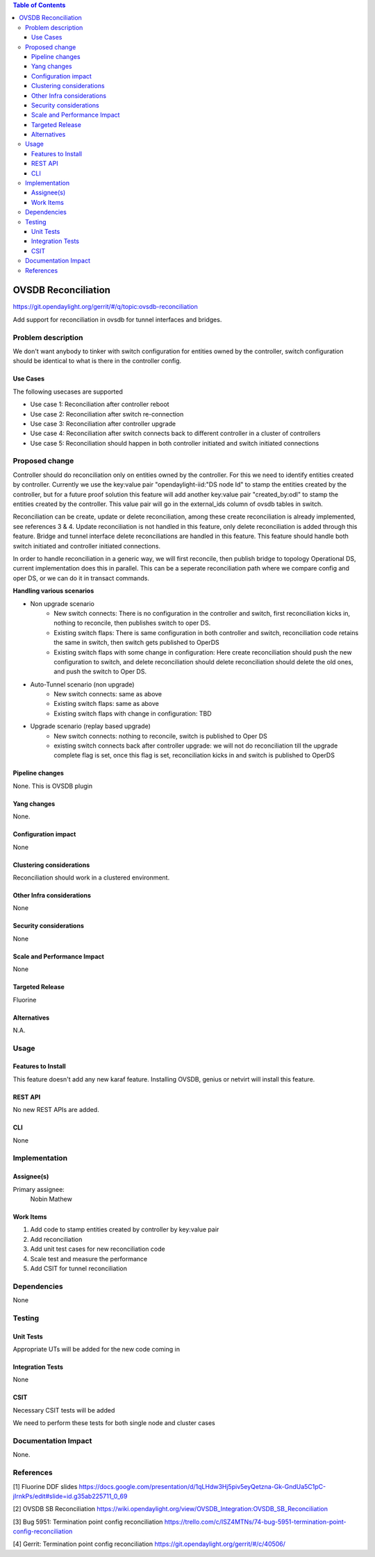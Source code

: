 
.. contents:: Table of Contents
      :depth: 3

=====================
OVSDB Reconciliation
=====================

https://git.opendaylight.org/gerrit/#/q/topic:ovsdb-reconciliation

Add support for reconciliation in ovsdb for tunnel interfaces and bridges.


Problem description
===================

We don't want anybody to tinker with switch configuration for entities
owned by the controller, switch configuration should be identical
to what is there in the controller config.

Use Cases
---------
The following usecases are supported

* Use case 1: Reconciliation after controller reboot
* Use case 2: Reconciliation after switch re-connection
* Use case 3: Reconciliation after controller upgrade
* Use case 4: Reconciliation after switch connects back to
  different controller in a cluster of controllers
* Use case 5: Reconciliation should happen in both controller
  initiated and switch initiated connections


Proposed change
===============

Controller should do reconciliation only on entities owned by the controller.
For this we need to identify entities created by controller. Currently we use
the key:value pair "opendaylight-iid:"DS node Id" to stamp the entities created
by the controller, but for a future proof solution this feature will add another
key:value pair "created_by:odl" to stamp the entities created by the controller.
This value pair will go in the external_ids column of ovsdb tables in switch.

Reconciliation can be create, update or delete reconciliation, among these create
reconciliation is already implemented, see references 3 & 4. Update reconciliation
is not handled in this feature, only delete reconciliation is added through this
feature. Bridge and tunnel interface delete reconciliations are handled in this
feature. This feature should handle both switch initiated and controller initiated
connections.

In order to handle reconciliation in a generic way, we will first reconcile,
then publish bridge to topology Operational DS, current implementation does this
in parallel. This can be a seperate reconciliation path where we compare config
and oper DS, or we can do it in transact commands.

**Handling various scenarios**

* Non upgrade scenario
   - New switch connects: There is no configuration in the controller and switch,
     first reconciliation kicks in, nothing to reconcile, then publishes switch
     to oper DS.

   - Existing switch flaps: There is same configuration in both controller and switch,
     reconciliation code retains the same in switch, then switch gets published to OperDS

   - Existing switch flaps with some change in configuration: Here create reconciliation
     should push the new configuration to switch, and delete reconciliation should delete
     reconciliation should delete the old ones, and push the switch to Oper DS.

* Auto-Tunnel scenario (non upgrade)
   - New switch connects: same as above

   - Existing switch flaps: same as above

   - Existing switch flaps with change in configuration: TBD

* Upgrade scenario (replay based upgrade)
   - New switch connects: nothing to reconcile, switch is published to Oper DS

   - existing switch connects back after controller upgrade: we will not do reconciliation
     till the upgrade complete flag is set, once this flag is set, reconciliation kicks in
     and switch is published to OperDS

Pipeline changes
----------------
None. This is OVSDB plugin

Yang changes
------------
None.

Configuration impact
---------------------
None

Clustering considerations
-------------------------
Reconciliation should work in a clustered environment.

Other Infra considerations
--------------------------
None

Security considerations
-----------------------
None

Scale and Performance Impact
----------------------------
None

Targeted Release
-----------------
Fluorine

Alternatives
------------
N.A.

Usage
=====

Features to Install
-------------------
This feature doesn't add any new karaf feature.
Installing OVSDB, genius or netvirt will install this feature.

REST API
--------
No new REST APIs are added.

CLI
---
None


Implementation
==============

Assignee(s)
-----------

Primary assignee:
  Nobin Mathew

Work Items
----------
#. Add code to stamp entities created by controller by key:value pair
#. Add reconciliation
#. Add unit test cases for new reconciliation code
#. Scale test and measure the performance
#. Add CSIT for tunnel reconciliation

Dependencies
============
None

Testing
=======

Unit Tests
----------
Appropriate UTs will be added for the new code coming in


Integration Tests
-----------------
None


CSIT
----
Necessary CSIT tests will be added

We need to perform these tests for both single node and cluster cases


Documentation Impact
====================
None.

References
==========
[1] Fluorine DDF slides https://docs.google.com/presentation/d/1qLHdw3Hj5piv5eyQetzna-Gk-GndUa5C1pC-jIrnkPs/edit#slide=id.g35ab225711_0_69

[2] OVSDB SB Reconciliation https://wiki.opendaylight.org/view/OVSDB_Integration:OVSDB_SB_Reconciliation

[3] Bug 5951: Termination point config reconciliation https://trello.com/c/ISZ4MTNs/74-bug-5951-termination-point-config-reconciliation

[4] Gerrit: Termination point config reconciliation https://git.opendaylight.org/gerrit/#/c/40506/